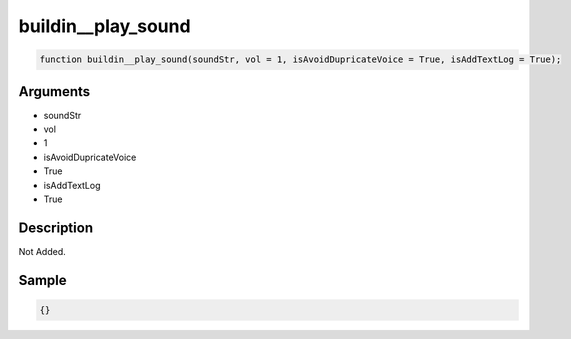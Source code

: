 buildin__play_sound
========================

.. code-block:: text

	function buildin__play_sound(soundStr, vol = 1, isAvoidDupricateVoice = True, isAddTextLog = True);



Arguments
------------

* soundStr
* vol
* 1
* isAvoidDupricateVoice
* True
* isAddTextLog
* True

Description
-------------

Not Added.

Sample
-------------

.. code-block:: json

	{}

